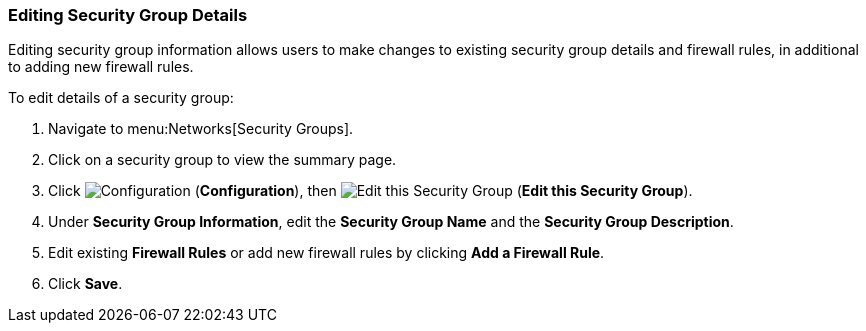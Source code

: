 [[editing-security-group]]

=== Editing Security Group Details
Editing security group information allows users to make changes to existing security group details and firewall rules, in additional to adding new firewall rules. 

To edit details of a security group:

. Navigate to menu:Networks[Security Groups].
. Click on a security group to view the summary page.
. Click image:1847.png[Configuration] (*Configuration*), then image:1851.png[Edit this Security Group] (*Edit this Security Group*).
. Under *Security Group Information*, edit the *Security Group Name* and the *Security Group Description*. 
. Edit existing *Firewall Rules* or add new firewall rules by clicking *Add a Firewall Rule*. 
. Click *Save*. 

